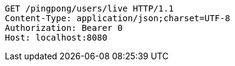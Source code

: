 [source,http,options="nowrap"]
----
GET /pingpong/users/live HTTP/1.1
Content-Type: application/json;charset=UTF-8
Authorization: Bearer 0
Host: localhost:8080

----